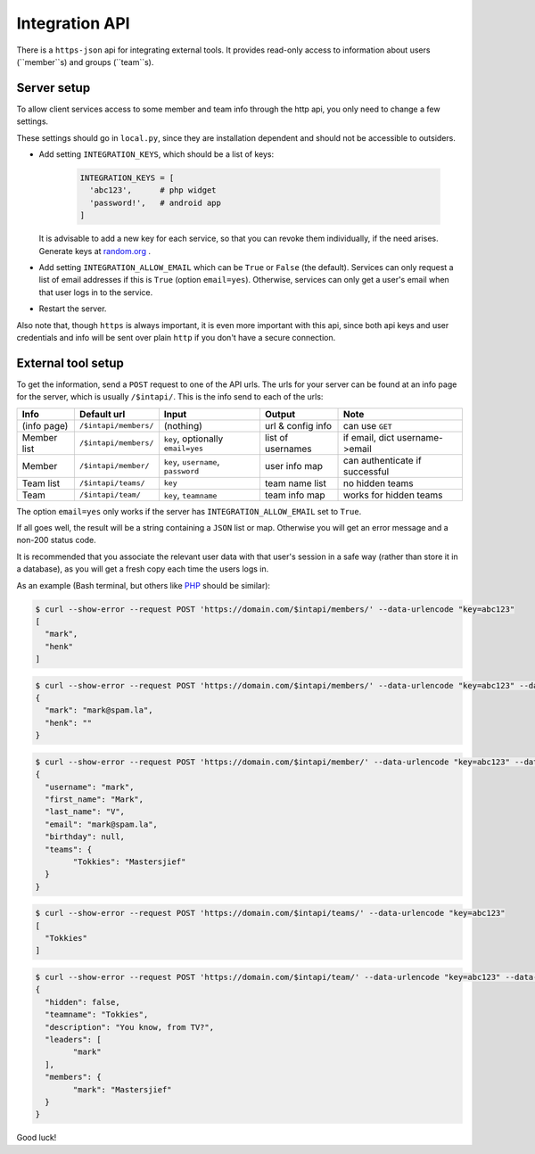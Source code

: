 
Integration API
===============================

There is a ``https-json`` api for integrating external tools. It provides read-only access to information about users (``member``s) and groups (``team``s).

Server setup
-------------------------------

To allow client services access to some member and team info through the http api, you only need to change a few settings.

These settings should go in ``local.py``, since they are installation dependent and should not be accessible to outsiders.

* Add setting ``INTEGRATION_KEYS``, which should be a list of keys:

	.. code-block:: python

		INTEGRATION_KEYS = [
		  'abc123',      # php widget
		  'password!',   # android app
		]

  It is advisable to add a new key for each service, so that you can revoke them individually, if the need arises. Generate keys at random.org_ .

* Add setting ``INTEGRATION_ALLOW_EMAIL`` which can be ``True`` or ``False`` (the default). Services can only request a list of email addresses if this is ``True`` (option ``email=yes``). Otherwise, services can only get a user's email when that user logs in to the service.

* Restart the server.

Also note that, though ``https`` is always important, it is even more important with this api, since both api keys and user credentials and info will be sent over plain ``http`` if you don't have a secure connection.

External tool setup
-------------------------------

To get the information, send a ``POST`` request to one of the API urls. The urls for your server can be found at an info page for the server, which is usually ``/$intapi/``. This is the info  send to each of the urls:

+---------------+-----------------------+-------------------------------------+--------------------+--------------------------------+
| Info          | Default url           | Input                               | Output             | Note                           |
+===============+=======================+=====================================+====================+================================+
| (info page)   | ``/$intapi/members/`` | (nothing)                           | url & config info  | can use ``GET``                |
+---------------+-----------------------+-------------------------------------+--------------------+--------------------------------+
| Member list   | ``/$intapi/members/`` | ``key``, optionally ``email=yes``   | list of usernames  | if email, dict username->email |
+---------------+-----------------------+-------------------------------------+--------------------+--------------------------------+
| Member        | ``/$intapi/member/``  | ``key``, ``username``, ``password`` | user info map      | can authenticate if successful |
+---------------+-----------------------+-------------------------------------+--------------------+--------------------------------+
| Team list     | ``/$intapi/teams/``   | ``key``                             | team name list     | no hidden teams                |
+---------------+-----------------------+-------------------------------------+--------------------+--------------------------------+
| Team          | ``/$intapi/team/``    | ``key``, ``teamname``               | team info map      | works for hidden teams         |
+---------------+-----------------------+-------------------------------------+--------------------+--------------------------------+

The option ``email=yes`` only works if the server has ``INTEGRATION_ALLOW_EMAIL`` set to ``True``.

If all goes well, the result will be a string containing a ``JSON`` list or map. Otherwise you will get an error message and a non-200 status code.

It is recommended that you associate the relevant user data with that user's session in a safe way (rather than store it in a database), as you will get a fresh copy each time the users logs in.

As an example (Bash terminal, but others like PHP_ should be similar):

.. code-block:: bash

	$ curl --show-error --request POST 'https://domain.com/$intapi/members/' --data-urlencode "key=abc123"
	[
	  "mark",
	  "henk"
	]

.. code-block:: bash

	$ curl --show-error --request POST 'https://domain.com/$intapi/members/' --data-urlencode "key=abc123" --data-urlencode "email=yes"
	{
	  "mark": "mark@spam.la",
	  "henk": ""
	}

.. code-block:: bash

	$ curl --show-error --request POST 'https://domain.com/$intapi/member/' --data-urlencode "key=abc123" --data-urlencode "username=mark" --data-urlencode "password=drowssap"
	{
	  "username": "mark",
	  "first_name": "Mark",
	  "last_name": "V",
	  "email": "mark@spam.la",
	  "birthday": null,
	  "teams": {
		"Tokkies": "Mastersjief"
	  }
	}

.. code-block:: bash

	$ curl --show-error --request POST 'https://domain.com/$intapi/teams/' --data-urlencode "key=abc123"
	[
	  "Tokkies"
	]

.. code-block:: bash

	$ curl --show-error --request POST 'https://domain.com/$intapi/team/' --data-urlencode "key=abc123" --data-urlencode "teamname=Tokkies"
	{
	  "hidden": false,
	  "teamname": "Tokkies",
	  "description": "You know, from TV?",
	  "leaders": [
		"mark"
	  ],
	  "members": {
		"mark": "Mastersjief"
	  }
	}

Good luck!

.. _PHP: http://stackoverflow.com/questions/5647461/how-do-i-send-a-post-request-with-php
.. _random.org: https://www.random.org/passwords/?num=5&len=24&format=html&rnd=new


